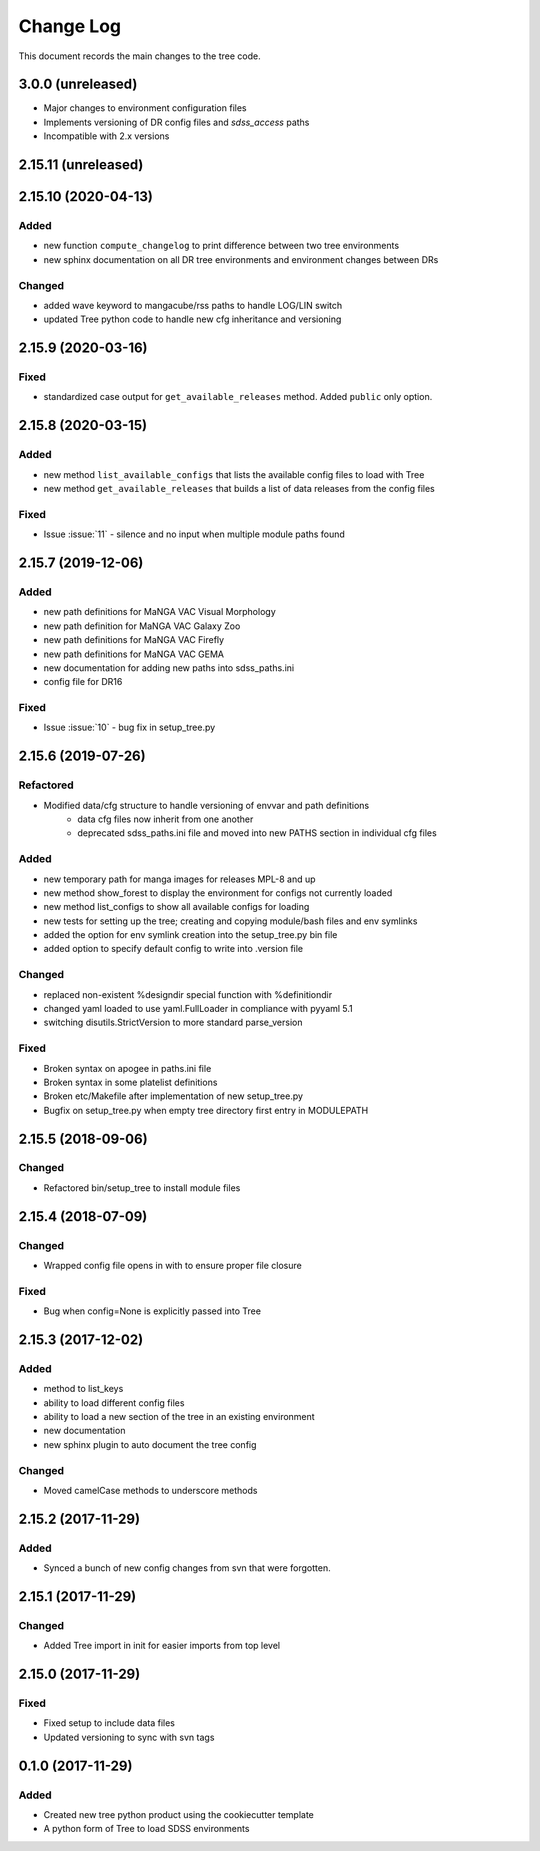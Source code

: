 .. _tree-changelog:

==========
Change Log
==========

This document records the main changes to the tree code.

3.0.0 (unreleased)
------------------

- Major changes to environment configuration files
- Implements versioning of DR config files and `sdss_access` paths
- Incompatible with 2.x versions

2.15.11 (unreleased)
--------------------

2.15.10 (2020-04-13)
--------------------

Added
^^^^^
- new function ``compute_changelog`` to print difference between two tree environments
- new sphinx documentation on all DR tree environments and environment changes between DRs

Changed
^^^^^^^
- added wave keyword to mangacube/rss paths to handle LOG/LIN switch
- updated Tree python code to handle new cfg inheritance and versioning

2.15.9 (2020-03-16)
-------------------

Fixed
^^^^^
- standardized case output for ``get_available_releases`` method.  Added ``public`` only option.

2.15.8 (2020-03-15)
-------------------

Added
^^^^^
- new method ``list_available_configs`` that lists the available config files to load with Tree
- new method ``get_available_releases`` that builds a list of data releases from the config files 

Fixed
^^^^^
- Issue :issue:`11` - silence and no input when multiple module paths found

2.15.7 (2019-12-06)
-------------------

Added
^^^^^
- new path definitions for MaNGA VAC Visual Morphology
- new path definition for MaNGA VAC Galaxy Zoo
- new path definitions for MaNGA VAC Firefly
- new path definitions for MaNGA VAC GEMA
- new documentation for adding new paths into sdss_paths.ini
- config file for DR16

Fixed
^^^^^
- Issue :issue:`10` - bug fix in setup_tree.py

2.15.6 (2019-07-26)
-------------------

Refactored
^^^^^^^^^^
- Modified data/cfg structure to handle versioning of envvar and path definitions
    - data cfg files now inherit from one another
    - deprecated sdss_paths.ini file and moved into new PATHS section in individual cfg files

Added
^^^^^
- new temporary path for manga images for releases MPL-8 and up
- new method show_forest to display the environment for configs not currently loaded
- new method list_configs to show all available configs for loading
- new tests for setting up the tree; creating and copying module/bash files and env symlinks
- added the option for env symlink creation into the setup_tree.py bin file
- added option to specify default config to write into .version file

Changed
^^^^^^^
- replaced non-existent %designdir special function with %definitiondir 
- changed yaml loaded to use yaml.FullLoader in compliance with pyyaml 5.1
- switching disutils.StrictVersion to more standard parse_version

Fixed
^^^^^
- Broken syntax on apogee in paths.ini file
- Broken syntax in some platelist definitions
- Broken etc/Makefile after implementation of new setup_tree.py
- Bugfix on setup_tree.py when empty tree directory first entry in MODULEPATH

2.15.5 (2018-09-06)
-------------------

Changed
^^^^^^^
* Refactored bin/setup_tree to install module files


2.15.4 (2018-07-09)
-------------------

Changed
^^^^^^^
* Wrapped config file opens in with to ensure proper file closure

Fixed
^^^^^
* Bug when config=None is explicitly passed into Tree


2.15.3 (2017-12-02)
-------------------

Added
^^^^^
* method to list_keys
* ability to load different config files
* ability to load a new section of the tree in an existing environment
* new documentation
* new sphinx plugin to auto document the tree config

Changed
^^^^^^^
* Moved camelCase methods to underscore methods

2.15.2 (2017-11-29)
-------------------

Added
^^^^^
* Synced a bunch of new config changes from svn that were forgotten.


2.15.1 (2017-11-29)
-------------------

Changed
^^^^^^^
* Added Tree import in init for easier imports from top level

2.15.0 (2017-11-29)
---------------------

Fixed
^^^^^
* Fixed setup to include data files
* Updated versioning to sync with svn tags

.. _changelog-0.1.0:
0.1.0 (2017-11-29)
------------------

Added
^^^^^
* Created new tree python product using the cookiecutter template
* A python form of Tree to load SDSS environments
